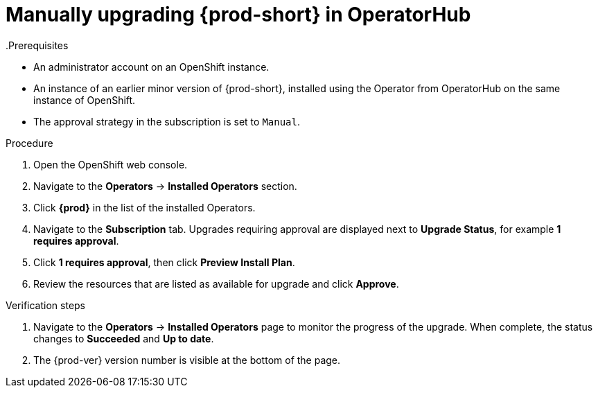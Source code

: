 // Module included in the following assemblies:
//
// upgrading-che-using-operatorhub

[id="manually-upgrading-che-in-operatorhub_{context}"]

= Manually upgrading {prod-short} in OperatorHub
.Prerequisites

* An administrator account on an OpenShift instance.

* An instance of an earlier minor version of {prod-short}, installed using the Operator from OperatorHub on the same instance of OpenShift.

* The approval strategy in the subscription is set to `Manual`.

.Procedure

. Open the OpenShift web console.

. Navigate to the *Operators* -> *Installed Operators* section.

. Click *{prod}* in the list of the installed Operators.

. Navigate to the *Subscription* tab. Upgrades requiring approval are displayed next to *Upgrade Status*, for example *1 requires approval*.

. Click *1 requires approval*, then click *Preview Install Plan*.

. Review the resources that are listed as available for upgrade and click *Approve*.

.Verification steps

. Navigate to the *Operators* → *Installed Operators* page to monitor the progress of the upgrade. When complete, the status changes to *Succeeded* and *Up to date*.

. The {prod-ver} version number is visible at the bottom of the page.
